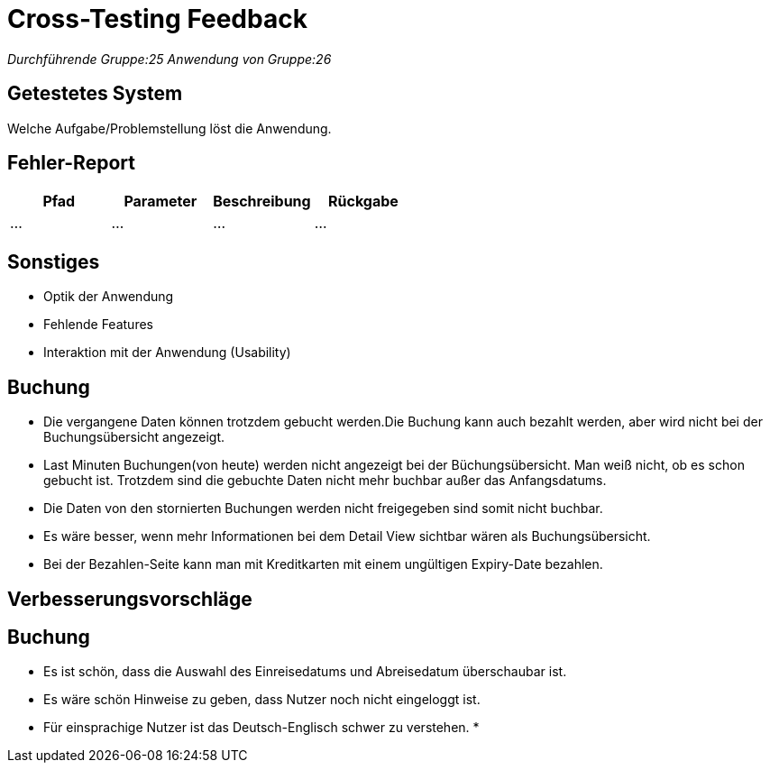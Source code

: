 = Cross-Testing Feedback

__Durchführende Gruppe:25__
__Anwendung von Gruppe:26__

== Getestetes System
Welche Aufgabe/Problemstellung löst die Anwendung.

== Fehler-Report
// See http://asciidoctor.org/docs/user-manual/#tables
[options="header"]
|===
|Pfad |Parameter |Beschreibung |Rückgabe
| … | … | … | … |
|===

== Sonstiges
* Optik der Anwendung
* Fehlende Features
* Interaktion mit der Anwendung (Usability)

== Buchung
* Die vergangene Daten können trotzdem gebucht werden.Die Buchung kann auch bezahlt werden, aber wird nicht bei der Buchungsübersicht angezeigt.
* Last Minuten Buchungen(von heute) werden nicht angezeigt bei der Büchungsübersicht. Man weiß nicht, ob es schon gebucht ist.
 Trotzdem sind die gebuchte Daten nicht mehr buchbar außer das Anfangsdatums.
* Die Daten von den stornierten Buchungen werden nicht freigegeben sind somit nicht buchbar.
* Es wäre besser, wenn mehr Informationen bei dem  Detail View sichtbar wären als Buchungsübersicht.
* Bei der Bezahlen-Seite kann man mit Kreditkarten mit einem ungültigen Expiry-Date bezahlen.




== Verbesserungsvorschläge
== Buchung
* Es ist schön, dass die Auswahl des Einreisedatums und Abreisedatum überschaubar ist.
* Es wäre schön Hinweise zu geben, dass Nutzer noch nicht eingeloggt ist.
* Für einsprachige Nutzer ist das Deutsch-Englisch schwer zu verstehen.
*
